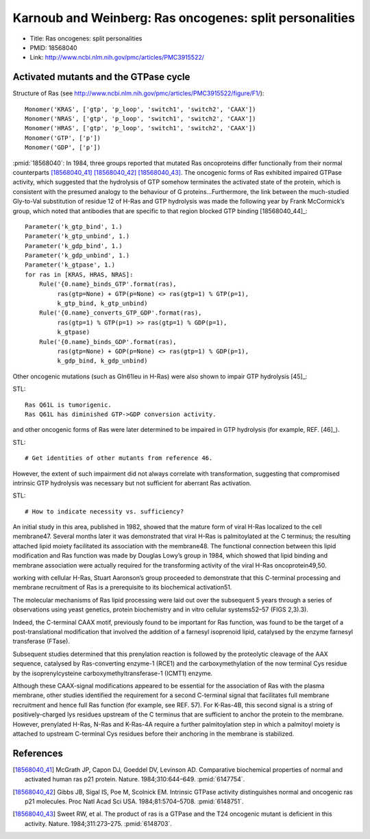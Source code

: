 Karnoub and Weinberg: Ras oncogenes: split personalities
========================================================

* Title: Ras oncogenes: split personalities
* PMID: 18568040
* Link: http://www.ncbi.nlm.nih.gov/pmc/articles/PMC3915522/

Activated mutants and the GTPase cycle
--------------------------------------

Structure of Ras (see
http://www.ncbi.nlm.nih.gov/pmc/articles/PMC3915522/figure/F1/)::

    Monomer('KRAS', ['gtp', 'p_loop', 'switch1', 'switch2', 'CAAX'])
    Monomer('NRAS', ['gtp', 'p_loop', 'switch1', 'switch2', 'CAAX'])
    Monomer('HRAS', ['gtp', 'p_loop', 'switch1', 'switch2', 'CAAX'])
    Monomer('GTP', ['p'])
    Monomer('GDP', ['p'])

:pmid:`18568040`: In 1984, three groups reported that mutated Ras oncoproteins
differ functionally from their normal counterparts [18568040_41]_
[18568040_42]_ [18568040_43]_. The oncogenic forms of Ras exhibited impaired
GTPase activity, which suggested that the hydrolysis of GTP somehow terminates
the activated state of the protein, which is consistent with the presumed
analogy to the behaviour of G proteins...Furthermore, the link between the
much-studied Gly-to-Val substitution of residue 12 of H-Ras and GTP hydrolysis
was made the following year by Frank McCormick’s group, which noted that
antibodies that are specific to that region blocked GTP binding [18568040_44]_::

    Parameter('k_gtp_bind', 1.)
    Parameter('k_gtp_unbind', 1.)
    Parameter('k_gdp_bind', 1.)
    Parameter('k_gdp_unbind', 1.)
    Parameter('k_gtpase', 1.)
    for ras in [KRAS, HRAS, NRAS]:
        Rule('{0.name}_binds_GTP'.format(ras),
             ras(gtp=None) + GTP(p=None) <> ras(gtp=1) % GTP(p=1),
             k_gtp_bind, k_gtp_unbind)
        Rule('{0.name}_converts_GTP_GDP'.format(ras),
             ras(gtp=1) % GTP(p=1) >> ras(gtp=1) % GDP(p=1),
             k_gtpase)
        Rule('{0.name}_binds_GDP'.format(ras),
             ras(gtp=None) + GDP(p=None) <> ras(gtp=1) % GDP(p=1),
             k_gdp_bind, k_gdp_unbind)

Other oncogenic mutations (such as Gln61leu in H-Ras) were also shown to impair
GTP hydrolysis [45]_::

STL::

    Ras Q61L is tumorigenic.
    Ras Q61L has diminished GTP->GDP conversion activity.

and other oncogenic forms of Ras were later determined to
be impaired in GTP hydrolysis (for example, REF. [46]_).

STL::

    # Get identities of other mutants from reference 46.

However, the extent of such impairment did not always correlate with
transformation, suggesting that compromised intrinsic GTP hydrolysis was
necessary but not sufficient for aberrant Ras activation.

STL::

    # How to indicate necessity vs. sufficiency?

An initial study in this area, published in 1982, showed that the mature form
of viral H-Ras localized to the cell membrane47. Several months later it was
demonstrated that viral H-Ras is palmitoylated at the C terminus; the resulting
attached lipid moiety facilitated its association with the membrane48. The
functional connection between this lipid modification and Ras function was made
by Douglas Lowy’s group in 1984, which showed that lipid binding and membrane
association were actually required for the transforming activity of the viral
H-Ras oncoprotein49,50.

working with cellular H-Ras, Stuart Aaronson’s group proceeded to demonstrate that this C-terminal processing and membrane recruitment of Ras is a prerequisite to its biochemical activation51.

The molecular mechanisms of Ras lipid processing were laid out over the subsequent 5 years through a series of observations using yeast genetics, protein biochemistry and in vitro cellular systems52–57 (FIGS 2,3).3).

Indeed, the C-terminal CAAX motif, previously found to be important for Ras
function, was found to be the target of a post-translational modification that
involved the addition of a farnesyl isoprenoid lipid, catalysed by the enzyme
farnesyl transferase (FTase).

Subsequent studies determined that this prenylation reaction is followed by the
proteolytic cleavage of the AAX sequence, catalysed by Ras-converting enzyme-1
(RCE1) and the carboxymethylation of the now terminal Cys residue by the
isoprenylcysteine carboxymethyltransferase-1 (ICMT1) enzyme.

Although these CAAX-signal modifications appeared to be essential for the
association of Ras with the plasma membrane, other studies identified the
requirement for a second C-terminal signal that facilitates full membrane
recruitment and hence full Ras function (for example, see REF. 57). For
K-Ras-4B, this second signal is a string of positively-charged lys residues
upstream of the C terminus that are sufficient to anchor the protein to the
membrane. However, prenylated H-Ras, N-Ras and K-Ras-4A require a further
palmitoylation step in which a palmitoyl moiety is attached to upstream
C-terminal Cys residues before their anchoring in the membrane is stabilized.

References
----------

.. [18568040_41] McGrath JP, Capon DJ, Goeddel DV, Levinson AD. Comparative biochemical properties of normal and activated human ras p21 protein. Nature. 1984;310:644–649. :pmid:`6147754`.

.. [18568040_42] Gibbs JB, Sigal IS, Poe M, Scolnick EM. Intrinsic GTPase activity distinguishes normal and oncogenic ras p21 molecules. Proc Natl Acad Sci USA. 1984;81:5704–5708. :pmid:`6148751`.

.. [18568040_43] Sweet RW, et al. The product of ras is a GTPase and the T24 oncogenic mutant is deficient in this activity. Nature. 1984;311:273–275. :pmid:`6148703`.


